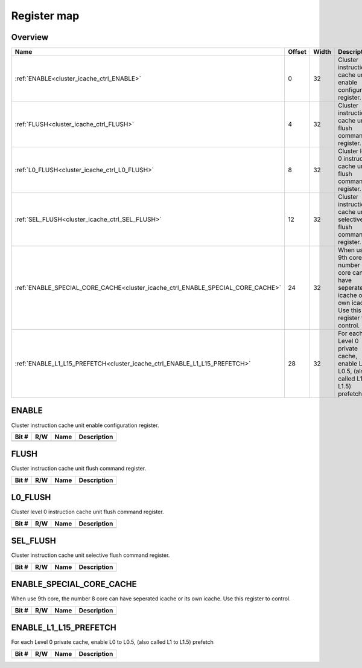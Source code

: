 .. 
   Input file: fe/ips/hier-icache/DOC/CLUSTER_ICACHE_CTRL_reference.md

Register map
^^^^^^^^^^^^


Overview
""""""""

.. table:: 

    +-------------------------------------------------------------------------------+------+-----+---------------------------------------------------------------------------------------------------------------+
    |                                     Name                                      |Offset|Width|                                                  Description                                                  |
    +===============================================================================+======+=====+===============================================================================================================+
    |:ref:`ENABLE<cluster_icache_ctrl_ENABLE>`                                      |     0|   32|Cluster instruction cache unit enable configuration register.                                                  |
    +-------------------------------------------------------------------------------+------+-----+---------------------------------------------------------------------------------------------------------------+
    |:ref:`FLUSH<cluster_icache_ctrl_FLUSH>`                                        |     4|   32|Cluster instruction cache unit flush command register.                                                         |
    +-------------------------------------------------------------------------------+------+-----+---------------------------------------------------------------------------------------------------------------+
    |:ref:`L0_FLUSH<cluster_icache_ctrl_L0_FLUSH>`                                  |     8|   32|Cluster level 0 instruction cache unit flush command register.                                                 |
    +-------------------------------------------------------------------------------+------+-----+---------------------------------------------------------------------------------------------------------------+
    |:ref:`SEL_FLUSH<cluster_icache_ctrl_SEL_FLUSH>`                                |    12|   32|Cluster instruction cache unit selective flush command register.                                               |
    +-------------------------------------------------------------------------------+------+-----+---------------------------------------------------------------------------------------------------------------+
    |:ref:`ENABLE_SPECIAL_CORE_CACHE<cluster_icache_ctrl_ENABLE_SPECIAL_CORE_CACHE>`|    24|   32|When use 9th core, the number 8 core can have seperated icache or its own icache. Use this register to control.|
    +-------------------------------------------------------------------------------+------+-----+---------------------------------------------------------------------------------------------------------------+
    |:ref:`ENABLE_L1_L15_PREFETCH<cluster_icache_ctrl_ENABLE_L1_L15_PREFETCH>`      |    28|   32|For each Level 0 private cache, enable L0 to L0.5, (also called L1 to L1.5) prefetch                           |
    +-------------------------------------------------------------------------------+------+-----+---------------------------------------------------------------------------------------------------------------+

.. _cluster_icache_ctrl_ENABLE:

ENABLE
""""""

Cluster instruction cache unit enable configuration register.

.. table:: 

    +-----+---+----+-----------+
    |Bit #|R/W|Name|Description|
    +=====+===+====+===========+
    +-----+---+----+-----------+

.. _cluster_icache_ctrl_FLUSH:

FLUSH
"""""

Cluster instruction cache unit flush command register.

.. table:: 

    +-----+---+----+-----------+
    |Bit #|R/W|Name|Description|
    +=====+===+====+===========+
    +-----+---+----+-----------+

.. _cluster_icache_ctrl_L0_FLUSH:

L0_FLUSH
""""""""

Cluster level 0 instruction cache unit flush command register.

.. table:: 

    +-----+---+----+-----------+
    |Bit #|R/W|Name|Description|
    +=====+===+====+===========+
    +-----+---+----+-----------+

.. _cluster_icache_ctrl_SEL_FLUSH:

SEL_FLUSH
"""""""""

Cluster instruction cache unit selective flush command register.

.. table:: 

    +-----+---+----+-----------+
    |Bit #|R/W|Name|Description|
    +=====+===+====+===========+
    +-----+---+----+-----------+

.. _cluster_icache_ctrl_ENABLE_SPECIAL_CORE_CACHE:

ENABLE_SPECIAL_CORE_CACHE
"""""""""""""""""""""""""

When use 9th core, the number 8 core can have seperated icache or its own icache. Use this register to control.

.. table:: 

    +-----+---+----+-----------+
    |Bit #|R/W|Name|Description|
    +=====+===+====+===========+
    +-----+---+----+-----------+

.. _cluster_icache_ctrl_ENABLE_L1_L15_PREFETCH:

ENABLE_L1_L15_PREFETCH
""""""""""""""""""""""

For each Level 0 private cache, enable L0 to L0.5, (also called L1 to L1.5) prefetch

.. table:: 

    +-----+---+----+-----------+
    |Bit #|R/W|Name|Description|
    +=====+===+====+===========+
    +-----+---+----+-----------+
